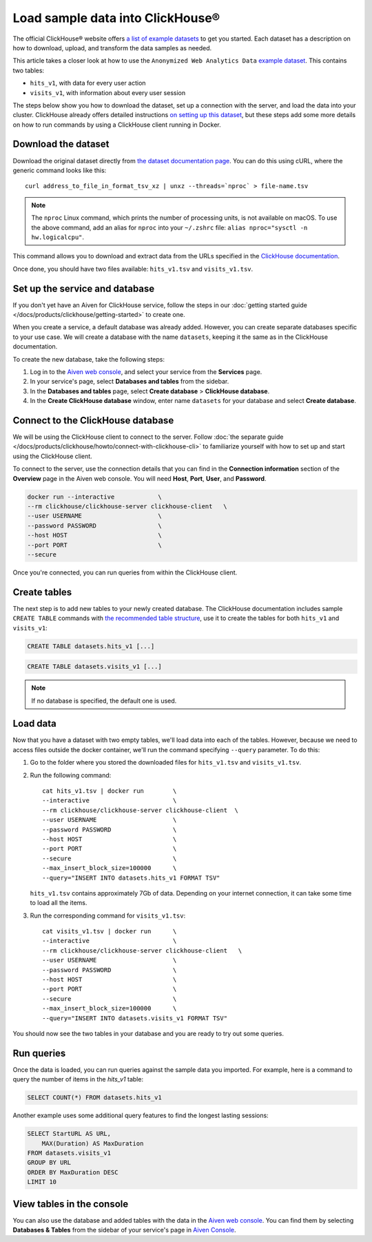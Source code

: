 Load sample data into ClickHouse®
=================================

The official ClickHouse® website offers `a list of example datasets <https://clickhouse.com/docs/en/getting-started/example-datasets/>`_ to get you started. Each dataset has a description on how to download, upload, and transform the data samples as needed.

This article takes a closer look at how to use the ``Anonymized Web Analytics Data`` `example dataset <https://clickhouse.com/docs/en/getting-started/example-datasets/metrica/>`_. This contains two tables:

- ``hits_v1``, with data for every user action
- ``visits_v1``, with information about every user session

The steps below show you how to download the dataset, set up a connection with the server, and load the data into your cluster. ClickHouse already offers detailed instructions `on setting up this dataset <https://clickhouse.com/docs/en/getting-started/example-datasets/metrica/>`_, but these steps add some more details on how to run commands by using a ClickHouse client running in Docker.

Download the dataset
--------------------

Download the original dataset directly from `the dataset documentation page <https://clickhouse.com/docs/en/getting-started/example-datasets/metrica/>`_. You can do this using cURL, where the generic command looks like this::

    curl address_to_file_in_format_tsv_xz | unxz --threads=`nproc` > file-name.tsv

.. note::
    The ``nproc`` Linux command, which prints the number of processing units, is not available on macOS. To use the above command, add an alias for ``nproc`` into your  ``~/.zshrc`` file: ``alias nproc="sysctl -n hw.logicalcpu"``.

This command allows you to download and extract data from the URLs specified in the `ClickHouse documentation <https://clickhouse.com/docs/en/getting-started/example-datasets/metrica>`_.

Once done, you should have two files available: ``hits_v1.tsv`` and ``visits_v1.tsv``.

Set up the service and database
-------------------------------

If you don't yet have an Aiven for ClickHouse service, follow the steps in our :doc:`getting started guide </docs/products/clickhouse/getting-started>` to create one.

When you create a service, a default database was already added. However, you can create separate databases specific to your use case. We will create a database with the name ``datasets``, keeping it the same as in the ClickHouse documentation.

To create the new database, take the following steps:

1. Log in to the  `Aiven web console <https://console.aiven.io/>`_, and select your service from the **Services** page.
2. In your service's page, select **Databases and tables** from the sidebar.
3. In the **Databases and tables** page, select **Create database** > **ClickHouse database**.
4. In the **Create ClickHouse database** window, enter name ``datasets`` for your database and select **Create database**.

Connect to the ClickHouse database
----------------------------------

We will be using the ClickHouse client to connect to the server. Follow :doc:`the separate guide </docs/products/clickhouse/howto/connect-with-clickhouse-cli>` to familiarize yourself with how to set up and start using the ClickHouse client.

To connect to the server, use the connection details that you can find in the **Connection information** section of the **Overview** page in the Aiven web console. You will need **Host**, **Port**, **User**, and **Password**.

.. code:: bash

    docker run --interactive            \
    --rm clickhouse/clickhouse-server clickhouse-client   \
    --user USERNAME                     \
    --password PASSWORD                 \
    --host HOST                         \
    --port PORT                         \
    --secure

Once you're connected, you can run queries from within the ClickHouse client.

Create tables
---------------

The next step is to add new tables to your newly created database. The ClickHouse documentation includes sample ``CREATE TABLE`` commands with `the recommended table structure <https://clickhouse.com/docs/en/getting-started/example-datasets/metrica>`_, use it to create the tables for both ``hits_v1`` and ``visits_v1``:

.. code:: sql

   CREATE TABLE datasets.hits_v1 [...]

.. code:: sql

   CREATE TABLE datasets.visits_v1 [...]

.. note::

    If no database is specified, the default one is used.

Load data
---------

Now that you have a dataset with two empty tables, we'll load data into each of the tables. However, because we need to access files outside the docker container, we'll run the command specifying ``--query`` parameter. To do this:

1. Go to the folder where you stored the downloaded files for ``hits_v1.tsv`` and ``visits_v1.tsv``.

#. Run the following command::

        cat hits_v1.tsv | docker run        \
        --interactive                       \
        --rm clickhouse/clickhouse-server clickhouse-client  \
        --user USERNAME                     \
        --password PASSWORD                 \
        --host HOST                         \
        --port PORT                         \
        --secure                            \
        --max_insert_block_size=100000      \
        --query="INSERT INTO datasets.hits_v1 FORMAT TSV"

   ``hits_v1.tsv`` contains approximately 7Gb of data. Depending on your internet connection, it can take some time to load all the items.

#. Run the corresponding command for ``visits_v1.tsv``::

        cat visits_v1.tsv | docker run      \
        --interactive                       \
        --rm clickhouse/clickhouse-server clickhouse-client   \
        --user USERNAME                     \
        --password PASSWORD                 \
        --host HOST                         \
        --port PORT                         \
        --secure                            \
        --max_insert_block_size=100000      \
        --query="INSERT INTO datasets.visits_v1 FORMAT TSV"


You should now see the two tables in your database and you are ready to try out some queries.

Run queries
-----------

Once the data is loaded, you can run queries against the sample data you imported. For example, here is a command to query the number of items in the `hits_v1` table:

.. code:: sql

   SELECT COUNT(*) FROM datasets.hits_v1

Another example uses some additional query features to find the longest lasting sessions:

.. code:: sql

    SELECT StartURL AS URL, 
        MAX(Duration) AS MaxDuration 
    FROM datasets.visits_v1 
    GROUP BY URL 
    ORDER BY MaxDuration DESC 
    LIMIT 10


View tables in the console
--------------------------

You can also use the database and added tables with the data in the `Aiven web console <https://console.aiven.io/>`_. You can find them by selecting **Databases & Tables** from the sidebar of your service's page in `Aiven Console <https://console.aiven.io/>`_.
